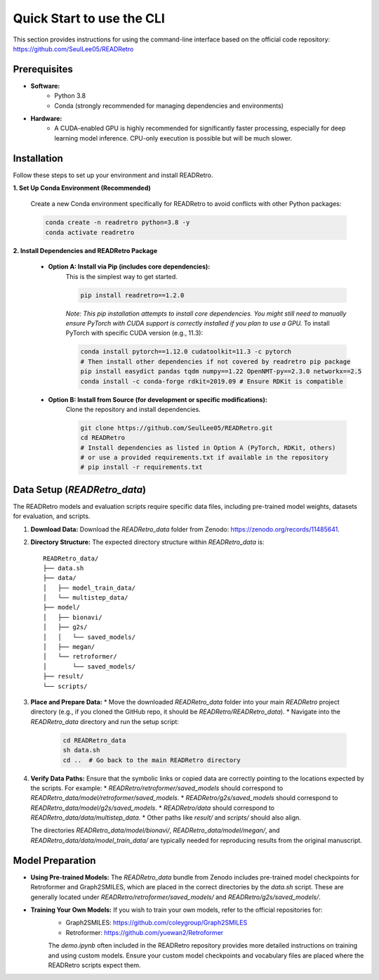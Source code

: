 Quick Start to use the CLI
==============================

This section provides instructions for using the command-line interface based on the official code repository:
`https://github.com/SeulLee05/READRetro <https://github.com/SeulLee05/READRetro>`_

Prerequisites
---------------------------------------

* **Software:**
    * Python 3.8
    * Conda (strongly recommended for managing dependencies and environments)
* **Hardware:**
    * A CUDA-enabled GPU is highly recommended for significantly faster processing, especially for deep learning model inference. CPU-only execution is possible but will be much slower.

Installation
---------------------------------------

Follow these steps to set up your environment and install READRetro.

**1. Set Up Conda Environment (Recommended)**

   Create a new Conda environment specifically for READRetro to avoid conflicts with other Python packages:

   .. code-block:: bash

      conda create -n readretro python=3.8 -y
      conda activate readretro

**2. Install Dependencies and READRetro Package**

   * **Option A: Install via Pip (includes core dependencies):**
       This is the simplest way to get started.

       .. code-block:: bash

          pip install readretro==1.2.0

       *Note: This pip installation attempts to install core dependencies. You might still need to manually ensure PyTorch with CUDA support is correctly installed if you plan to use a GPU.*
       To install PyTorch with specific CUDA version (e.g., 11.3):

       .. code-block:: bash

          conda install pytorch==1.12.0 cudatoolkit=11.3 -c pytorch
          # Then install other dependencies if not covered by readretro pip package
          pip install easydict pandas tqdm numpy==1.22 OpenNMT-py==2.3.0 networkx==2.5
          conda install -c conda-forge rdkit=2019.09 # Ensure RDKit is compatible

   * **Option B: Install from Source (for development or specific modifications):**
       Clone the repository and install dependencies.

       .. code-block:: bash

          git clone https://github.com/SeulLee05/READRetro.git
          cd READRetro
          # Install dependencies as listed in Option A (PyTorch, RDKit, others)
          # or use a provided requirements.txt if available in the repository
          # pip install -r requirements.txt

Data Setup (`READRetro_data`)
------------------------------------------------------------------------------

The READRetro models and evaluation scripts require specific data files, including pre-trained model weights, datasets for evaluation, and scripts.

1.  **Download Data:**
    Download the `READRetro_data` folder from Zenodo: `https://zenodo.org/records/11485641 <https://zenodo.org/records/11485641>`_.

2.  **Directory Structure:**
    The expected directory structure within `READRetro_data` is:

    ::

        READRetro_data/
        ├── data.sh
        ├── data/
        │   ├── model_train_data/
        │   └── multistep_data/
        ├── model/
        │   ├── bionavi/
        │   ├── g2s/
        │   │   └── saved_models/
        │   ├── megan/
        │   └── retroformer/
        │       └── saved_models/
        ├── result/
        └── scripts/

3.  **Place and Prepare Data:**
    * Move the downloaded `READRetro_data` folder into your main `READRetro` project directory (e.g., if you cloned the GitHub repo, it should be `READRetro/READRetro_data`).
    * Navigate into the `READRetro_data` directory and run the setup script:

        .. code-block:: bash

           cd READRetro_data
           sh data.sh
           cd ..  # Go back to the main READRetro directory

4.  **Verify Data Paths:**
    Ensure that the symbolic links or copied data are correctly pointing to the locations expected by the scripts. For example:
    * `READRetro/retroformer/saved_models` should correspond to `READRetro_data/model/retroformer/saved_models`.
    * `READRetro/g2s/saved_models` should correspond to `READRetro_data/model/g2s/saved_models`.
    * `READRetro/data` should correspond to `READRetro_data/data/multistep_data`.
    * Other paths like `result/` and `scripts/` should also align.

    The directories `READRetro_data/model/bionavi/`, `READRetro_data/model/megan/`, and `READRetro_data/data/model_train_data/` are typically needed for reproducing results from the original manuscript.

Model Preparation
-----------------------------------------------------------------------------------------------

* **Using Pre-trained Models:** The `READRetro_data` bundle from Zenodo includes pre-trained model checkpoints for Retroformer and Graph2SMILES, which are placed in the correct directories by the `data.sh` script. These are generally located under `READRetro/retroformer/saved_models/` and `READRetro/g2s/saved_models/`.
* **Training Your Own Models:** If you wish to train your own models, refer to the official repositories for:
    * Graph2SMILES: `https://github.com/coleygroup/Graph2SMILES <https://github.com/coleygroup/Graph2SMILES>`_
    * Retroformer: `https://github.com/yuewan2/Retroformer <https://github.com/yuewan2/Retroformer>`_
    The `demo.ipynb` often included in the READRetro repository provides more detailed instructions on training and using custom models. Ensure your custom model checkpoints and vocabulary files are placed where the READRetro scripts expect them.